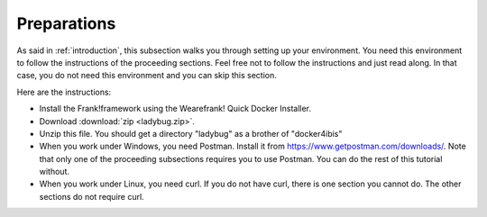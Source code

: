 .. _preparations:

Preparations
============

As said in :ref:`introduction`, this subsection walks you through
setting up your environment. You need this environment to follow
the instructions of the proceeding sections. Feel free not
to follow the instructions and just read along. In that case,
you do not need this environment and you can skip this section.

Here are the instructions:

* Install the Frank!framework using the Wearefrank! Quick Docker Installer.
* Download :download:`zip <ladybug.zip>`.
* Unzip this file. You should get a directory "ladybug" as a brother of "docker4ibis"
* When you work under Windows, you need Postman. Install it from https://www.getpostman.com/downloads/. Note that only one of the proceeding subsections requires you to use Postman. You can do the rest of this tutorial without.
* When you work under Linux, you need curl. If you do not have curl, there is one section you cannot do. The other sections do not require curl.
